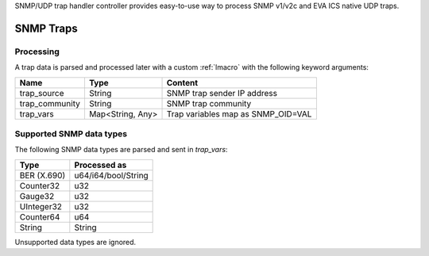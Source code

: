 SNMP/UDP trap handler controller provides easy-to-use way to process SNMP
v1/v2c and EVA ICS native UDP traps.

SNMP Traps
==========

Processing
----------

A trap data is parsed and processed later with a custom :ref:`lmacro` with the
following keyword arguments:

==============  ================  ==================================
Name            Type              Content
==============  ================  ==================================
trap_source     String            SNMP trap sender IP address
trap_community  String            SNMP trap community
trap_vars       Map<String, Any>  Trap variables map as SNMP_OID=VAL
==============  ================  ==================================

Supported SNMP data types
-------------------------

The following SNMP data types are parsed and sent in *trap_vars*:

===========  ===================
Type         Processed as
===========  ===================
BER (X.690)  u64/i64/bool/String
Counter32    u32
Gauge32      u32
UInteger32   u32
Counter64    u64
String       String
===========  ===================

Unsupported data types are ignored.

